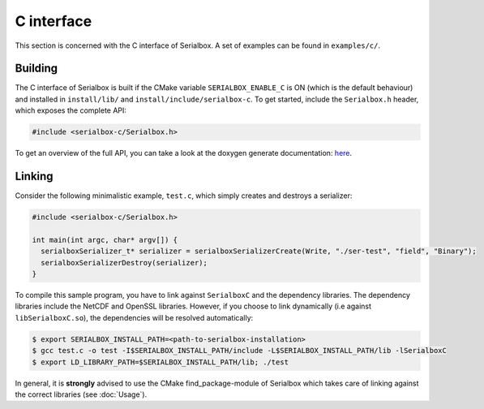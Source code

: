 ***********
C interface
***********

This section is concerned with the C interface of Serialbox. A set of examples can be found in ``examples/c/``.

Building
--------

The C interface of Serialbox is built if the CMake variable ``SERIALBOX_ENABLE_C`` is ON (which is the default behaviour) and installed in ``install/lib/`` and ``install/include/serialbox-c``. To get started, include the ``Serialbox.h`` header, which exposes the complete API:

.. code-block:: C

  #include <serialbox-c/Serialbox.h>

To get an overview of the full API, you can take a look at the doxygen generate documentation: `here <_doxygen/html/group__serialboxC.html>`_. 


Linking
-------

Consider the following minimalistic example, ``test.c``, which simply creates and destroys a serializer:

.. code-block:: C

  #include <serialbox-c/Serialbox.h>

  int main(int argc, char* argv[]) {
    serialboxSerializer_t* serializer = serialboxSerializerCreate(Write, "./ser-test", "field", "Binary");
    serialboxSerializerDestroy(serializer);
  }
  
To compile this sample program, you have to link against ``SerialboxC`` and the dependency libraries. The dependency libraries include the NetCDF and OpenSSL libraries. However, if you choose to link dynamically (i.e against ``libSerialboxC.so``), the dependencies will be resolved automatically:

.. code-block:: console

   $ export SERIALBOX_INSTALL_PATH=<path-to-serialbox-installation>
   $ gcc test.c -o test -I$SERIALBOX_INSTALL_PATH/include -L$SERIALBOX_INSTALL_PATH/lib -lSerialboxC
   $ export LD_LIBRARY_PATH=$SERIALBOX_INSTALL_PATH/lib; ./test 

In general, it is **strongly** advised to use the CMake find_package-module of Serialbox which takes care of linking against the correct libraries (see :doc:`Usage`).
